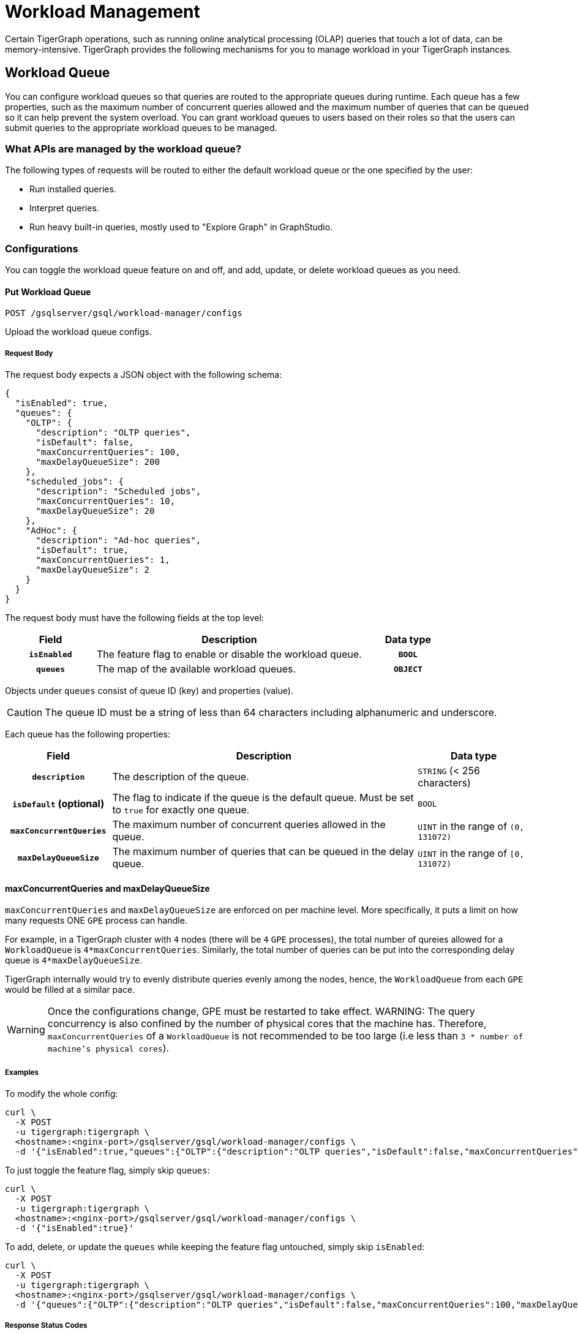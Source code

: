 = Workload Management
:description: Overview of workload management in TigerGraph.

Certain TigerGraph operations, such as running online analytical processing (OLAP) queries that touch a lot of data, can be memory-intensive.
TigerGraph provides the following mechanisms for you to manage workload in your TigerGraph instances.

[#_workload_queue]
== Workload Queue
You can configure workload queues so that queries are routed to the appropriate queues during runtime.
Each queue has a few properties, such as the maximum number of concurrent queries allowed and the maximum number of queries that can be queued so it can help prevent the system overload.
You can grant workload queues to users based on their roles so that the users can submit queries to the appropriate workload queues to be managed.

=== What APIs are managed by the workload queue?
The following types of requests will be routed to either the default workload queue or the one specified by the user:

* Run installed queries.
* Interpret queries.
* Run heavy built-in queries, mostly used to "Explore Graph" in GraphStudio.

=== Configurations
You can toggle the workload queue feature on and off, and add, update, or delete workload queues as you need.

==== Put Workload Queue
[source.wrap]
----
POST /gsqlserver/gsql/workload-manager/configs
----
Upload the workload queue configs.

===== Request Body
The request body expects a JSON object with the following schema:
[source, json]
----
{
  "isEnabled": true,
  "queues": {
    "OLTP": {
      "description": "OLTP queries",
      "isDefault": false,
      "maxConcurrentQueries": 100,
      "maxDelayQueueSize": 200
    },
    "scheduled_jobs": {
      "description": "Scheduled jobs",
      "maxConcurrentQueries": 10,
      "maxDelayQueueSize": 20
    },
    "AdHoc": {
      "description": "Ad-hoc queries",
      "isDefault": true,
      "maxConcurrentQueries": 1,
      "maxDelayQueueSize": 2
    }
  }
}
----
The request body must have the following fields at the top level:
[cols="20h,~,20h"]
|===
|Field|Description|Data type

|`isEnabled`|The feature flag to enable or disable the workload queue.|`BOOL`
|`queues`|The map of the available workload queues.|`OBJECT`
|===

Objects under `queues` consist of queue ID (key) and properties (value).

CAUTION: The queue ID must be a string of less than 64 characters including alphanumeric and underscore.

Each queue has the following properties:
[cols="20h,~,~"]
|===
|Field|Description|Data type

|`description`|The description of the queue.|`STRING` (< 256 characters)
|`isDefault` (optional)|The flag to indicate if the queue is the default queue. Must be set to `true` for exactly one queue.|`BOOL`
|`maxConcurrentQueries`|The maximum number of concurrent queries allowed in the queue.|`UINT` in the range of `(0, 131072)`
|`maxDelayQueueSize`|The maximum number of queries that can be queued in the delay queue.|`UINT` in the range of `[0, 131072)`
|===

==== maxConcurrentQueries and maxDelayQueueSize
`maxConcurrentQueries` and `maxDelayQueueSize` are enforced on per machine level. More specifically, it puts a limit on how many requests ONE `GPE` process can handle.

For example, in a TigerGraph cluster with `4` nodes (there will be `4` `GPE` processes), the total number of qureies allowed for a `WorkloadQueue` is `4*maxConcurrentQueries`.
Similarly, the total number of queries can be put into the corresponding delay queue is `4*maxDelayQueueSize`.

TigerGraph internally would try to evenly distribute queries evenly among the nodes, hence, the `WorkloadQueue` from each `GPE` would be filled at a similar pace.

WARNING: Once the configurations change, GPE must be restarted to take effect.
WARNING: The query concurrency is also confined by the number of physical cores that the machine has. Therefore, `maxConcurrentQueries` of a `WorkloadQueue` is not recommended to be too large (i.e less than `3 * number of machine's physical cores`).

===== Examples

To modify the whole config:
[source.warp, bash]
----
curl \
  -X POST
  -u tigergraph:tigergraph \
  <hostname>:<nginx-port>/gsqlserver/gsql/workload-manager/configs \
  -d '{"isEnabled":true,"queues":{"OLTP":{"description":"OLTP queries","isDefault":false,"maxConcurrentQueries":100,"maxDelayQueueSize":200},"scheduled_jobs":{"description":"Scheduled jobs","maxConcurrentQueries":10,"maxDelayQueueSize":20},"AdHoc":{"description":"Ad-hoc queries","isDefault":true,"maxConcurrentQueries":1,"maxDelayQueueSize":2}}}'
----

To just toggle the feature flag, simply skip `queues`:
[source.warp, bash]
----
curl \
  -X POST
  -u tigergraph:tigergraph \
  <hostname>:<nginx-port>/gsqlserver/gsql/workload-manager/configs \
  -d '{"isEnabled":true}'
----

To add, delete, or update the `queues` while keeping the feature flag untouched, simply skip `isEnabled`:
[source.warp, bash]
----
curl \
  -X POST
  -u tigergraph:tigergraph \
  <hostname>:<nginx-port>/gsqlserver/gsql/workload-manager/configs \
  -d '{"queues":{"OLTP":{"description":"OLTP queries","isDefault":false,"maxConcurrentQueries":100,"maxDelayQueueSize":200},"scheduled_jobs":{"description":"Scheduled jobs","maxConcurrentQueries":10,"maxDelayQueueSize":20},"AdHoc":{"description":"Ad-hoc queries","isDefault":true,"maxConcurrentQueries":1,"maxDelayQueueSize":2}}}'
----

===== Response Status Codes
[cols="20h,~"]
|===
|Status Code|Description
|200|The queue configs have been uploaded successfully.
|400|The payload is ill-formed.
|403|The user doesn't have the privilege `WRITE_WORKLOAD_QUEUE`.
|===

===== GSQL Command
From a local file:
[source.wrap,gsql]
----
PUT WORKLOAD QUEUE FROM "/path/to/queue.json"
----

From a raw string:
[source.wrap,gsql]
----
PUT WORKLOAD QUEUE FROM "{\"queues\":{\"OLTP\":{\"description\":\"OLTP queries\",\"isDefault\":false,\"maxConcurrentQueries\":100,\"maxDelayQueueSize\":200},\"scheduled_jobs\":{\"description\":\"Scheduled jobs\",\"maxConcurrentQueries\":10,\"maxDelayQueueSize\":20},\"AdHoc\":{\"description\":\"Ad-hoc queries\",\"isDefault\":true,\"maxConcurrentQueries\":1,\"maxDelayQueueSize\":2}}}"
----

==== Get Workload Queue

[source.wrap]
----
GET /gsqlserver/gsql/workload-manager/configs
----
Dump the queue configs so that the response would be the equivalent of the payload for `POST`.
The purpose of this API is to retrieve the active configs and modify them on top of it.
Other than the administrative purposes, one may use `SHOW WORKLOAD QUEUE` instead.

===== Example Request
[source.warp, bash]
----
curl \
  -X GET
  -u tigergraph:tigergraph \
  <hostname>:<nginx-port>/gsqlserver/gsql/workload-manager/configs
----

===== Response Status Codes
[cols="20h,~"]
|===
|Status Code|Description
|200|The queue configs have been retrieved successfully.
|403|The user doesn't have the privilege `READ_WORKLOAD_QUEUE`.
|===

===== GSQL Command
[source.wrap,gsql]
----
GET WORKLOAD QUEUE
----

=== Permissions
You can grant or revoke workload queues to a user based on its user name, groups, and/or roles.

==== Grant/Revoke Workload Queue

[source.wrap]
----
POST /gsqlserver/gsql/workload-manager/permission
----
Grant a workload queue to users, groups, and/or roles.

===== Request Body
The request body expects a JSON object with the following schema:
[source, json]
----
{
  "OLTP": {
    "granted": {
      "USER": []
      "GROUP": ["*"]
      "ROLE": ["r1", "r2"]
    }
  }
}
----
The request body must have the following fields at the top level:
[cols="20h,~,20h"]
|===
|Field|Description|Data type
|`action`|`GRANT` or `REVOKE` (case insensitive)|`STRING`
|`queue`|The ID of the queue to be granted or revoked.|`STRING`
|`user` (optional)|The list of the user names to be granted/revoked.|`STRING` or `STRING[]`
|`group` (optional)|The list of the group names to be granted/revoked.|`STRING` or `STRING[]`
|`role` (optional)|The list of the role names to be granted/revoked.|`STRING` or `STRING[]`
|===

TIP:
You can use the wildcard " * " to grant/revoke the queue to all users, groups, or roles.
Note that " * " must be the only entry in the list when available.

===== Example Request
Grant the queue `OLTP` to the user `u1` and `u2`:
[source.warp, bash]
----
curl \
  -X GET
  -u tigergraph:tigergraph \
  <hostname>:<nginx-port>/gsqlserver/gsql/workload-manager/permission \
  -d '{"action": "grant", "queue": "OLTP", "user": ["u1", "u2"]}'
----

Revoke the queue `scheduled_jobs` from all users and the role `r1`:
[source.warp, bash]
----
curl \
  -X GET
  -u tigergraph:tigergraph \
  <hostname>:<nginx-port>/gsqlserver/gsql/workload-manager/permission \
  -d '{"action": "REVOKE" "queue": "scheduled_jobs", "user": "*", role": ["r1"]}'
----

===== Response Status Codes
[cols="20h,~"]
|===
|Status Code|Description
|200|The queue has been granted/revoked successfully.
|400|The payload is ill-formed so none of the given entities could be granted/revoked.
|403|The user doesn't have the privilege `WRITE_WORKLOAD_QUEUE``
|===

===== GSQL Command
[source.wrap,gsql]
----
# GRANT
GRANT WORKLOAD QUEUE "OLTP" TO USER u1, u2
GRANT WORKLOAD QUEUE "OLTP" TO GROUP g1, g2
GRANT WORKLOAD QUEUE "OLTP" TO ROLE r1, r2
GRANT WORKLOAD QUEUE "OLTP" TO ALL USERS
GRANT WORKLOAD QUEUE "OLTP" TO ALL GROUPS
GRANT WORKLOAD QUEUE "OLTP" TO ALL ROLES

# REVOKE
REVOKE WORKLOAD QUEUE "OLTP" FROM USER u1, u2
REVOKE WORKLOAD QUEUE "OLTP" FROM GROUP g1, g2
REVOKE WORKLOAD QUEUE "OLTP" FROM ROLE r1, r2
REVOKE WORKLOAD QUEUE "OLTP" FROM ALL USERS
REVOKE WORKLOAD QUEUE "OLTP" FROM ALL GROUPS
REVOKE WORKLOAD QUEUE "OLTP" FROM ALL ROLES
----

NOTE: Unlike REST API, the GSQL commands don't allow you to specify USER, GROUP, and ROLE in a command.
You must use separate commands for each entity type.

==== Show Workload Queue

----
GET gsqlserver/gsql/workload-manager/permission
----
Show info on a specific workload queue or all.

===== Query Parameters
[cols="20h,~,20h"]
|===
|Parameter|Description|Data type

|`id` (optional)|The ID of the queue to be shown.
If not specified, all queues will be shown.
|`STRING`
|===

===== Example Request
To retrieve the permission info of the queue `OLTP`:
[source.warp, bash]
----
curl \
  -X GET
  -u tigergraph:tigergraph \
  localhost:8123/gsql/workload-manager/permission?id=OLTP
----

===== Example Response
The response will be the combination of configs and permission, e.g.
[source, json]
----
{
  "OLTP": {
    "description": "OLTP queries",
    "isDefault": false,
    "maxConcurrentQueries": 100,
    "maxDelayQueueSize": 200,
    "granted": {
      "USER": [],
      "GROUP": ["*"],
      "ROLE": ["r1", "r2"]
    }
  }
}
----

===== Response Status Codes
[cols="20h,~"]
|===
|Status Code|Description

|200|The queue info has been retrieved successfully.
|403|The user doesn't have the privilege `READ_WORKLOAD_QUEUE`.
|===

===== GSQL Command
To show the permission info of all queues:
[source.wrap,gsql]
----
GET WORKLOAD QUEUE
----

To show the permission info of a specific queue, for example `OLTP`:
[source.wrap,gsql]
----
GET WORKLOAD QUEUE OLTP
----

==== List Workload Queue

----
GET restpp/workload-manager/queue
----
List all granted workload queues to the current user so the user can choose the appropriate queue from the list.

===== Example Request
[source.warp, bash]
----
curl \
  -X GET
  -u tigergraph:tigergraph \
  <hostname>:<nginx-port>/restpp/workload-manager/queue
----

===== Example Response
The response will include the information available to the general users.
[source, json]
----
[
  {
    "id": "AdHoc",
    "description": "Ad-hoc queries",
    "isDefault": true
  },
  {
    "id": "OLTP",
    "description": "OLTP queries"
  }
]
----

===== Response Status Codes
[cols="20h,~"]
|===
|Status Code|Description

|200|The queue info has been retrieved successfully.
|403|The user doesn't have the privilege `READ_DATA`.
|===

==== Use Cases
Suppose we have configured the following workload queues that are the output of the `SHOW WORKLOAD QUEUE` command:
[source, json]
----
{
  "OLTP": {
    "description": "OLTP queries",
    "isDefault": true,
    "maxConcurrentQueries": 100,
    "maxDelayQueueSize": 100,
    "granted": {
      "USER": [],
      "GROUP": ["g1", "g2"],
      "ROLE": []
    }
  },
  "scheduled_jobs": {
    "description": "Scheduled jobs",
    "maxConcurrentQueries": 5,
    "maxDelayQueueSize": 0,
    "granted": {
      "USER": ["u1"],
      "GROUP": [],
      "ROLE": ["r1"]
    }
  },
  "AdHoc": {
    "description": "Ad-hoc queries",
    "isDefault": false,
    "maxConcurrentQueries": 10,
    "maxDelayQueueSize": 10,
    "granted": {
      "USER": [],
      "GROUP": ["g3"],
      "ROLE": ["r2"]
    }
  }
}
----
===== Running a Query
When running a query, you can specify the workload queue to run the query on.
If the queue is not specified, the query will be routed to the default queue.
To specify the queue in the GSQL shell, you can use the `-queue` option, e.g.
----
RUN QUERY -queue AdHoc q1()
----
or you can use the HTTP header `Workload-Queue`:
----
curl \
  -X POST \
  -u tigergraph:tigergraph \
  -H "Workload-Queue: AdHoc"
  <hostname>:14240/restpp/query/ldbc_snb/q1"
----

If the given queue is not granted to the current user, the query will be rejected with the error code `REST-14000` and return `HTTP 422 Unprocessable Entity`.

For example, if the user `tigergraph` who does not belong to the group `g3` or holds the role `r2` tries to run a query on the queue `AdHoc`, the query will be rejected.


NOTE: If the queue is full of capacity, the query will be rejected.

==== Monitoring

You can use the following API to check the status of the workload queues for monitoring purposes.

===== Check Running Queries
----
POST /restpp/workload-manager/queuestatus
----
Return the status of the given workload queue on each GPE instance.

===== Query Parameters
[cols="20h,~,20h"]
|===
|Parameter|Description|Data type
|queuelist (optional)|The list of the ID of the workload queues. If not specified, all queues will be shown.|`STRING[]`
|mode|`stats` or `verbose` (case-sensitive)|`STRING`
|===

If the parameter `mode` is *not* specified, it will fall back to the default value `stats` which only gives the number of queries in the delay queue and the running set.

If `verbose` is specified, the response will include the request IDs in the delay queue and the running set.

===== Example Request
[source.warp, bash]
----
curl \
  -X POST
  -u tigergraph:tigergraph \
  <hostname>:<nginx-port>/restpp/workload-manager/queuestatus \
   -d '{"queuelist": ["AdHoc"], "mode": "verbose"}'
----

===== Example Response
[source, json]
----
{
  "version": {
    "edition": "enterprise",
    "api": "v2",
    "schema": 0
  },
  "error": false,
  "message": "Completes",
  "WorkloadQueueStatusByInstances": [
    {
      "version": {
        "edition": "enterprise",
        "api": "v2",
        "schema": 0
      },
      "error": false,
      "message": "",
      "results": {
        "GPE_2_1": [
          {
            "WorkloadQueueName": "AdHoc",
            "maxConcurrentQueries": 1,
            "maxDelayQueueSize": 2,
            "runningQueries": [
              "196702.RESTPP_1_1.1707799387957.N"
            ],
            "delayQueries": [
              "65630.RESTPP_1_1.1707799387958.N"
            ]
          }
        ]
      }
    },
    {
      "version": {
        "edition": "enterprise",
        "api": "v2",
        "schema": 0
      },
      "error": false,
      "message": "",
      "results": {
        "GPE_1_1": [
          {
            "WorkloadQueueName": "AdHoc",
            "maxConcurrentQueries": 1,
            "maxDelayQueueSize": 2,
            "runningQueries": [
              "94.RESTPP_1_1.1707799387957.N"
            ],
            "delayQueries": [
              "131167.RESTPP_1_1.1707799387959.N"
            ]
          }
        ]
      }
    }
  ],
  "code": "REST-0000"
}
----

== Other Query Concurrency Control Methods

=== Limit the number of current built-in heavy queries

WARNING: This configuration is deprecated as of TG 3.10.0 and will be removed in a future release.
This is ignored once the xref:#_workload_queue[workload queue] feature is enabled.

TigerGraph has a few built-in queries that are memory-intensive, here referred to as "heavy".
These queries tend to be invoked by applications such as GraphStudio.
You can set a limit of how many of these heavy queries are allowed to run concurrently by configuring the parameter `RESTPP.WorkLoadManager.MaxHeavyBuiltinQueries` with the xref:management-commands.adoc#_gadmin_config[`gadmin config` command].

For example, to set the maximum number of heavy built-in queries to 10, run the following command:

[source.wrap,console]
----
$ gadmin config set RESTPP.WorkLoadManager.MaxHeavyBuiltinQueries 10
----

You must xref:manage-services.adoc#_start_stop_or_restart_a_service[restart the RESTPP service] for the change to take effect.

=== Limit number of concurrent queries

WARNING: This configuration is deprecated as of TG 3.10.0 and will be removed in a future release.
This is ignored once the xref:#_workload_queue[workload queue] feature is enabled.

You can use the `RESTPP.WorkLoadManager.MaxConcurrentQueries` parameter to set a limit of how many queries are allowed to be running concurrently.
The count of these queries *does not include* the built-in heavy queries.

For example, to specify that there can only be 50 concurrent queries at a time, excluding the heavy built-in queries, change the value of the configuration parameter to 50 with the xref:management-commands.adoc#_gadmin_config[`gadmin config` command]:

[source.wrap,console]
----
$ gadmin config set RESTPP.WorkLoadManager.MaxConcurrentQueries 50
----

If the maximum number of concurrent queries is reached, newly submitted queries are placed in a delay queue, and begin to run as the currently running queries finish.
If the queue is at capacity, newly submitted queries are rejected. and you need wait until there is capacity to run the query again.
You can adjust the size of the queue with the configuration parameter `RESTPP.WorkLoadManager.MaxDelayQueueSize`.

For example, to specify that a maximum 20 queries may remain in the queue, run the following command:

[.wrap,console]
----
$ gadmin config set RESTPP.WorkLoadManager.MaxDelayQueueSize 20
----

You must xref:manage-services.adoc#_start_stop_or_restart_a_service[restart the RESTPP service] for the change to take effect.

=== Specify number of threads used by a query
You can specify the limit of the number of threads that can be used by one query through the xref:tigergraph-server:API:built-in-endpoints.adoc#_run_an_installed_query_post[Run Query REST endpoint].

For example, to specify a limit of four threads that can be used by a query, use the `GSQL-THREAD-LIMIT` parameter and set its value to 4:

.Specify that the query run with a limit of 4 threads
[source.wrap,bash]
----
curl -X POST -H "GSQL-THREAD-LIMIT: 4" -d '{"p":{"id":"Tom","type":"person"}}' "http://localhost:9000/query/social/hello"
----

=== Specify replica to run query on
On a distributed cluster, you can specify on which replica you want a query to be run through the xref:tigergraph-server:API:built-in-endpoints.adoc#_run_an_installed_query_post[Run Query REST endpoint].

For example, to run the query on the primary cluster, use the `GSQL-REPLICA` header when running a query and set its value to 1:

.Specify that the query run on the primary cluster
[source.wrap,bash]
----
curl -X POST -H "GSQL-REPLICA: 1" -d '{"p":{"id":"Tom","type":"person"}}'
"http://localhost:9000/query/social/hello"
----

== Query Routing Schemes

In a distributed or replicated cluster, REST++ automatically routes queries to different GPEs, in order to spread the workload.

NOTE: If xref:_specify_replica_to_run_query_on[GSQL-REPLICA] header is used when invoking a query, this header overrides the routing scheme for that query.

=== Round Robin routing

The default query routing scheme is round-robin.
The first query is managed by GPE 0, the next query by GPE 1, and so on.
After the last GPE, the cycle returns to GPE 0.

Version 3.9.3 adds a system configuration parameter `RESTPP.CPULoadAware.Mode` to enable system administrators to select other query routing schemes:

* Mode = 0 (default): Round-Robin
* Mode = 1: CPU Load Aware

=== CPU Load Aware Query Routing

When this query routing mode is selected, REST++ tries to direct incoming queries to the GPEs that are currently less busy.

Specifically, the system periodically polls CPU usage data to find a GPE whose CPU usage percentage is below
`RESTPP.QueryRouting.TargetSelectionCPUThreshold` (default 50).

If no GPE satisfies the CPU threshold condition, REST++ falls back to the default behavior (round-robin selection).

.Example: Change CPU Load Threshold and Enable CPU Load Aware routing
[source, console]
$ gadmin config entry RESTPP.QueryRouting.TargetSelectionCPUThreshold 40
$ gadmin config entry RESTPP.QueryRouting.Mode 1

